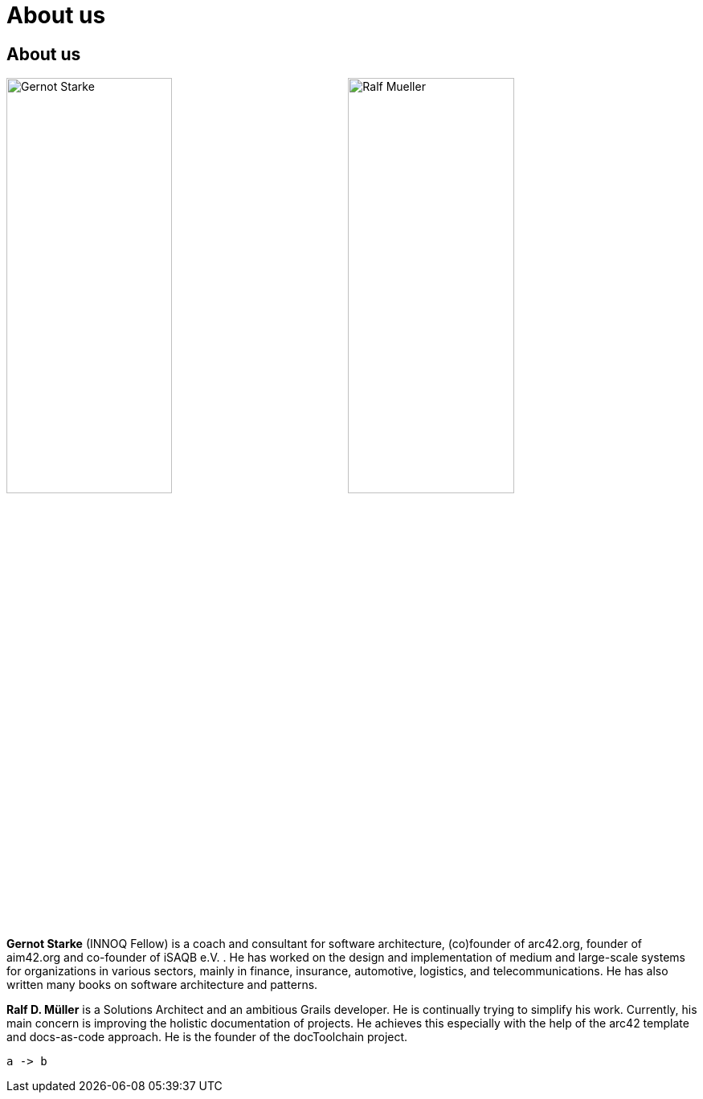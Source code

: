 = About us
:jbake-title: About
:page-header: { overlay_image: /images/splash/unsplash-contact-pavan-trikutam.jpg, caption: "[**Pavan Trikutam**](https://unsplash.com/collections/389099/contact?photo=71CjSSB83Wo)" }
:icons: font

== About us

image:../../images/Gernot-Starke.jpg[width=49%]
image:../../images/Ralf-Mueller.jpg[width=49%]

*Gernot Starke* (INNOQ Fellow) is a coach and consultant for software architecture, (co)founder of arc42.org, founder of aim42.org and co-founder of iSAQB e.V. . He has worked on the design and implementation of medium and large-scale systems for organizations in various sectors, mainly in finance, insurance, automotive, logistics, and telecommunications. He has also written many books on software architecture and patterns.

*Ralf D. Müller* is a Solutions Architect and an ambitious Grails developer. He is continually trying to simplify his work. Currently, his main concern is improving the holistic documentation of projects. He achieves this especially with the help of the arc42 template and docs-as-code approach. He is the founder of the docToolchain project.

[plantuml,test,png]
----
a -> b
----